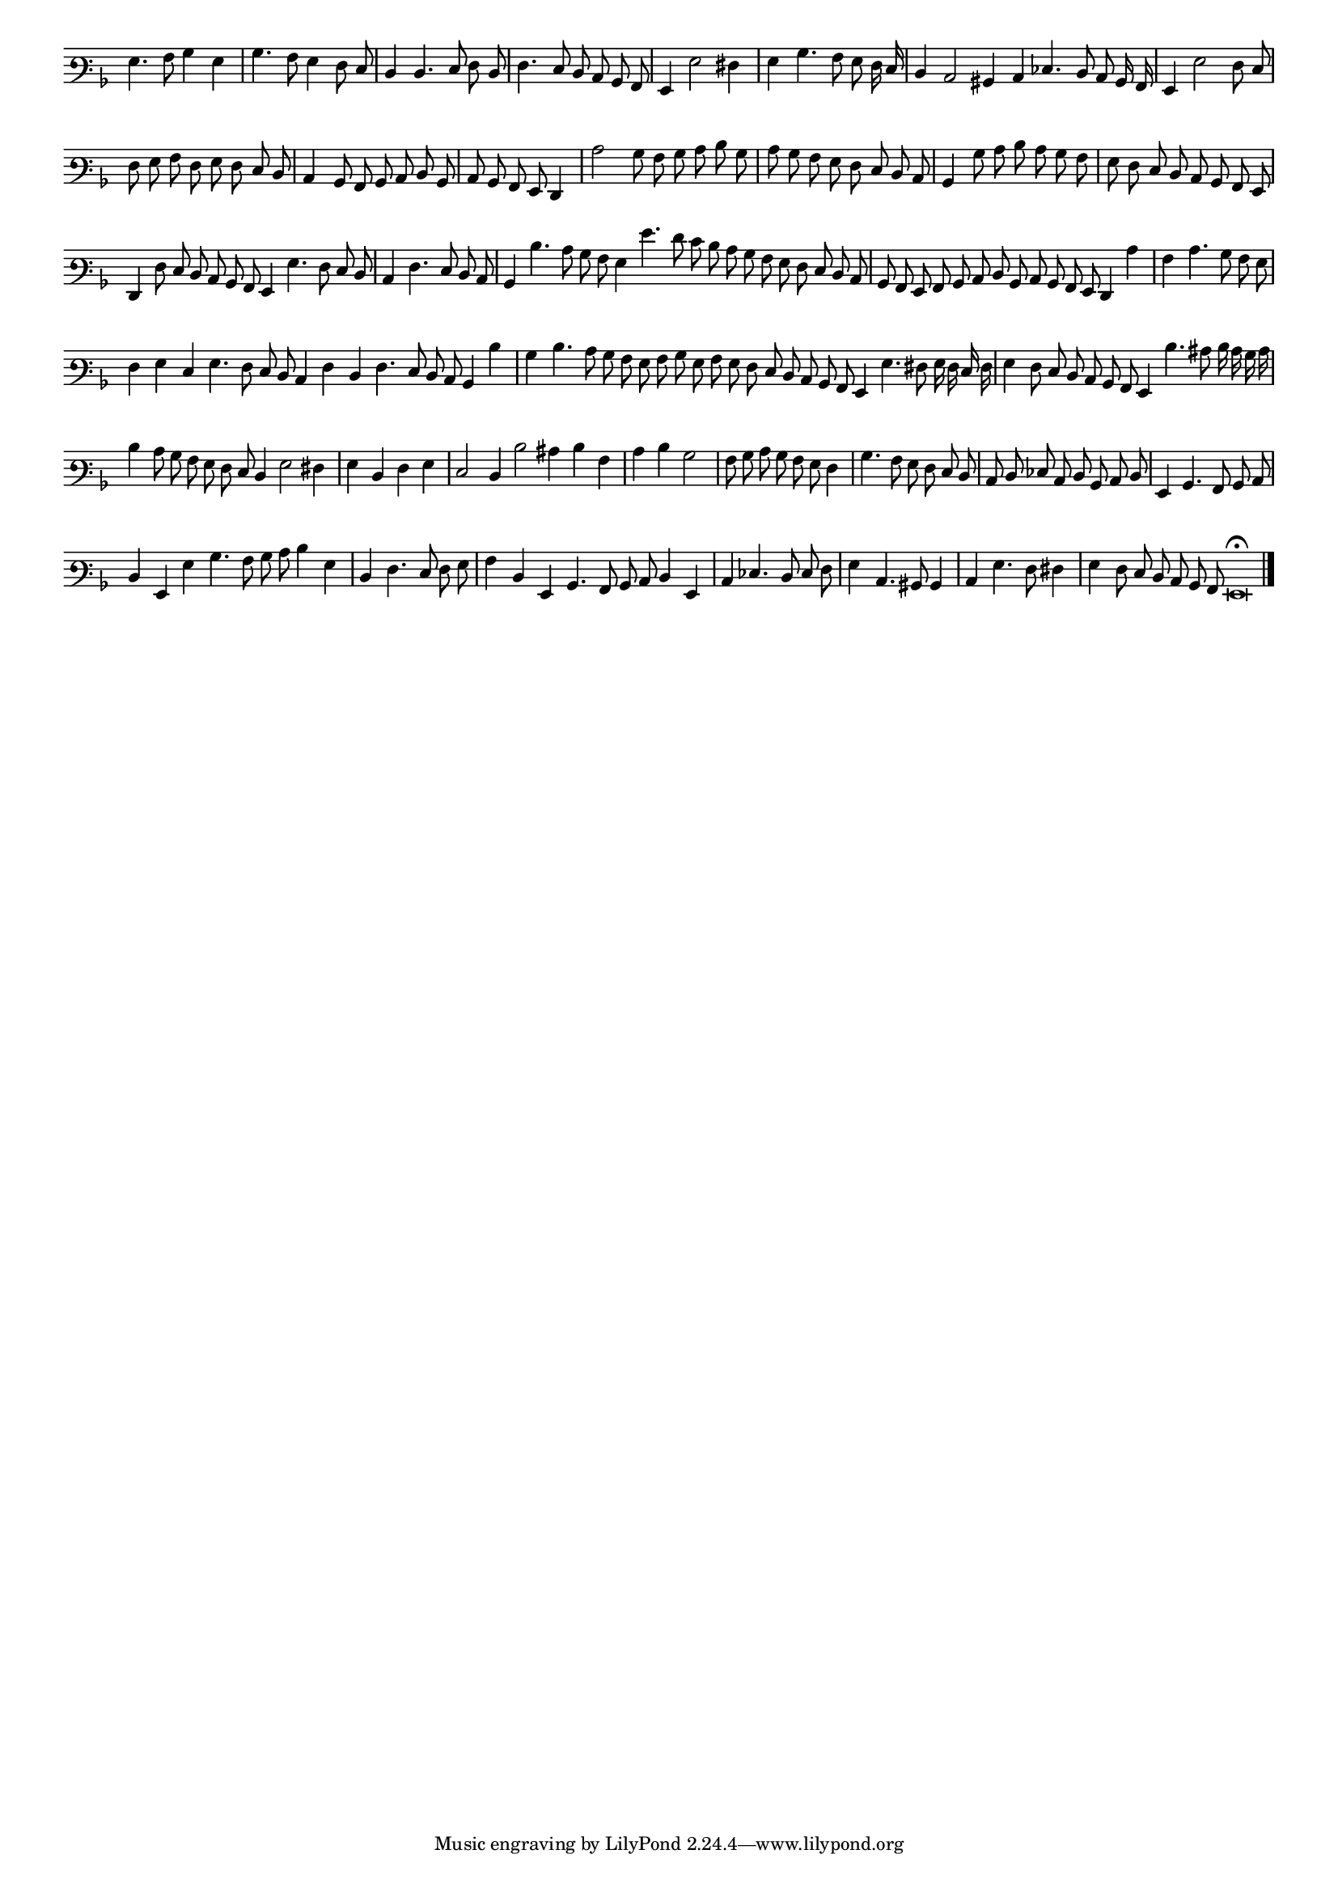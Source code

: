 \version "2.12.3"

#(set-global-staff-size 15)
\paper { indent = #0 }
\layout {
	\context {
		\Score
		\override SpacingSpanner #'uniform-stretching = ##t
	}
}
<<
\new Staff \with {
	\remove "Time_signature_engraver"
}
\relative c' {
        #(set-accidental-style 'forget)
        \autoBeamOff
	\time 2/2
	\clef varbaritone
	\key d \minor
        \cadenzaOn
	g4. a8 bes4 g \bar "|"
	bes4. a8 g4 f8 e \bar "|"
	d4 d4. e8 f d \bar "|"
	f4. e8 d c bes a \bar "|"
	g4 g'2 fis4 \bar "|"
	g4 bes4. a8 g f16 e \bar "|"
	d4 c2 bis4 c ees4. d8 c bes16 a \bar "|"
	g4 g'2 f8 e \bar "|"
	f8 g a f g f e d \bar "|"
	c4 bes8 a bes c d bes \bar "|"
        c8 bes a g f4 \bar "|"
	c''2 bes8 a bes c d bes \bar "|"
	c8 bes a g f e d c \bar "|"
	bes4 bes'8 c d c bes a \bar "|"
	g8 f e d c bes a g \bar "|"
	f4 f'8 e d c bes a g4 g'4. f8 e d \bar "|"
	c4 f4. e8 d c \bar "|"
	bes4 d'4. c8 bes a g4 g'4. f8 e d c bes a g f e d c \bar "|"
	bes8 a g a bes c d bes c bes a g f4 c'' \bar "|"
	a4 c4. bes8 a g \bar "|"
	f4 g e g4. f8 e d c4 f d f4. e8 d c bes4 d'4 \bar "|"
	bes4 d4. c8 bes a g a bes g a g f e d c bes a g4 g'4. fis8 g16 f e f \bar "|"
	g4 f8 e d c bes a g4 d''4. cis8 d16 c bes c \bar "|"
	d4 c8 bes a g f e d4 g2 fis4 \bar "|"
	g4 d f g \bar "|"
	e2 d4 d'2 cis4 d a \bar "|"
	c4 d bes2 \bar "|"
	a8 bes c bes a g f4 \bar "|"
	bes4. a8 g f e d \bar "|"
	c8 d ees c d bes c d \bar "|"
	g,4 bes4. a8 bes c \bar "|"
	d4 g, g' bes4. a8 bes c d4 g, \bar "|"
	d4 f4. e8 f g \bar "|"
	a4 d, g, bes4. a8 bes c d4 g, \bar "|"
	c4 ees4. d8 e f \bar "|"
	g4 c,4. bis8 bes4 \bar "|"
	c4 g'4. f8 fis4 \bar "|"
	g4 f8 e d c bes a g\breve\fermata \bar"|."
        \cadenzaOff
}
>>
